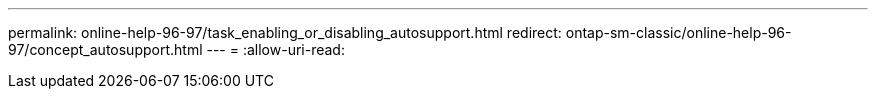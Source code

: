 ---
permalink: online-help-96-97/task_enabling_or_disabling_autosupport.html 
redirect: ontap-sm-classic/online-help-96-97/concept_autosupport.html 
---
= 
:allow-uri-read: 


